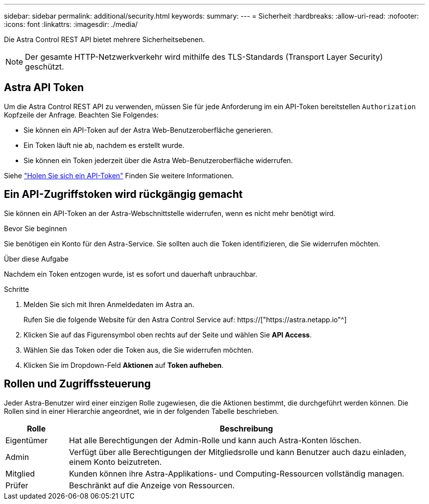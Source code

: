 ---
sidebar: sidebar 
permalink: additional/security.html 
keywords:  
summary:  
---
= Sicherheit
:hardbreaks:
:allow-uri-read: 
:nofooter: 
:icons: font
:linkattrs: 
:imagesdir: ./media/


[role="lead"]
Die Astra Control REST API bietet mehrere Sicherheitsebenen.


NOTE: Der gesamte HTTP-Netzwerkverkehr wird mithilfe des TLS-Standards (Transport Layer Security) geschützt.



== Astra API Token

Um die Astra Control REST API zu verwenden, müssen Sie für jede Anforderung im ein API-Token bereitstellen `Authorization` Kopfzeile der Anfrage. Beachten Sie Folgendes:

* Sie können ein API-Token auf der Astra Web-Benutzeroberfläche generieren.
* Ein Token läuft nie ab, nachdem es erstellt wurde.
* Sie können ein Token jederzeit über die Astra Web-Benutzeroberfläche widerrufen.


Siehe link:../get-started/get_api_token.html["Holen Sie sich ein API-Token"] Finden Sie weitere Informationen.



== Ein API-Zugriffstoken wird rückgängig gemacht

Sie können ein API-Token an der Astra-Webschnittstelle widerrufen, wenn es nicht mehr benötigt wird.

.Bevor Sie beginnen
Sie benötigen ein Konto für den Astra-Service. Sie sollten auch die Token identifizieren, die Sie widerrufen möchten.

.Über diese Aufgabe
Nachdem ein Token entzogen wurde, ist es sofort und dauerhaft unbrauchbar.

.Schritte
. Melden Sie sich mit Ihren Anmeldedaten im Astra an.
+
Rufen Sie die folgende Website für den Astra Control Service auf: https://["https://astra.netapp.io"^]

. Klicken Sie auf das Figurensymbol oben rechts auf der Seite und wählen Sie *API Access*.
. Wählen Sie das Token oder die Token aus, die Sie widerrufen möchten.
. Klicken Sie im Dropdown-Feld *Aktionen* auf *Token aufheben*.




== Rollen und Zugriffssteuerung

Jeder Astra-Benutzer wird einer einzigen Rolle zugewiesen, die die Aktionen bestimmt, die durchgeführt werden können. Die Rollen sind in einer Hierarchie angeordnet, wie in der folgenden Tabelle beschrieben.

[cols="15,85"]
|===
| Rolle | Beschreibung 


| Eigentümer | Hat alle Berechtigungen der Admin-Rolle und kann auch Astra-Konten löschen. 


| Admin | Verfügt über alle Berechtigungen der Mitgliedsrolle und kann Benutzer auch dazu einladen, einem Konto beizutreten. 


| Mitglied | Kunden können ihre Astra-Applikations- und Computing-Ressourcen vollständig managen. 


| Prüfer | Beschränkt auf die Anzeige von Ressourcen. 
|===